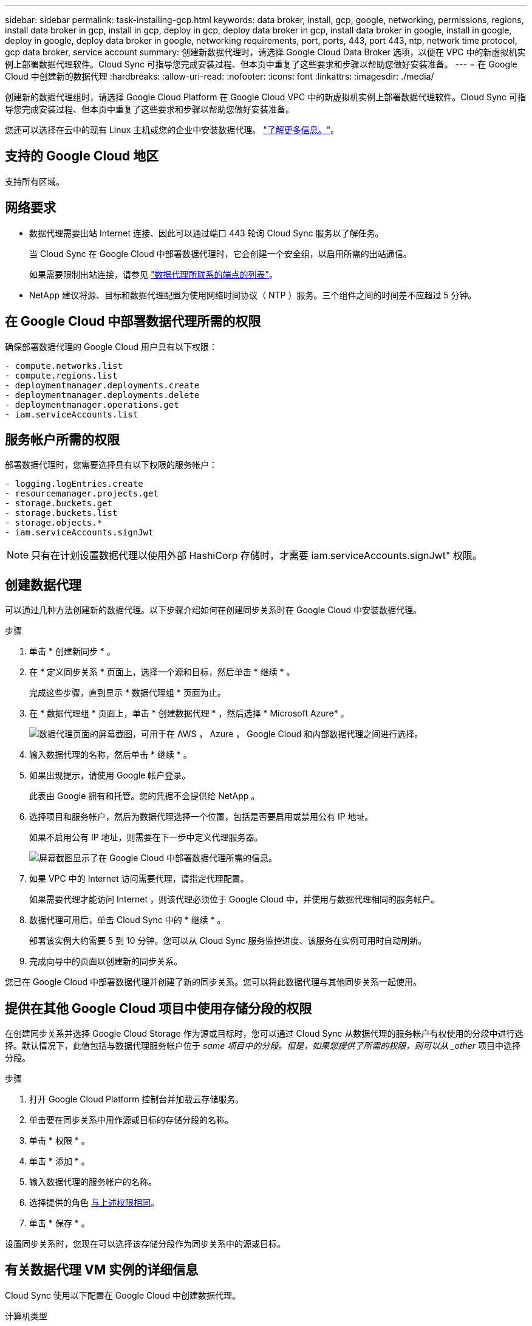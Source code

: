 ---
sidebar: sidebar 
permalink: task-installing-gcp.html 
keywords: data broker, install, gcp, google, networking, permissions, regions, install data broker in gcp, install in gcp, deploy in gcp, deploy data broker in gcp, install data broker in google, install in google, deploy in google, deploy data broker in google, networking requirements, port, ports, 443, port 443, ntp, network time protocol, gcp data broker, service account 
summary: 创建新数据代理时，请选择 Google Cloud Data Broker 选项，以便在 VPC 中的新虚拟机实例上部署数据代理软件。Cloud Sync 可指导您完成安装过程、但本页中重复了这些要求和步骤以帮助您做好安装准备。 
---
= 在 Google Cloud 中创建新的数据代理
:hardbreaks:
:allow-uri-read: 
:nofooter: 
:icons: font
:linkattrs: 
:imagesdir: ./media/


[role="lead"]
创建新的数据代理组时，请选择 Google Cloud Platform 在 Google Cloud VPC 中的新虚拟机实例上部署数据代理软件。Cloud Sync 可指导您完成安装过程、但本页中重复了这些要求和步骤以帮助您做好安装准备。

您还可以选择在云中的现有 Linux 主机或您的企业中安装数据代理。 link:task-installing-linux.html["了解更多信息。"]。



== 支持的 Google Cloud 地区

支持所有区域。



== 网络要求

* 数据代理需要出站 Internet 连接、因此可以通过端口 443 轮询 Cloud Sync 服务以了解任务。
+
当 Cloud Sync 在 Google Cloud 中部署数据代理时，它会创建一个安全组，以启用所需的出站通信。

+
如果需要限制出站连接，请参见 link:reference-networking.html["数据代理所联系的端点的列表"]。

* NetApp 建议将源、目标和数据代理配置为使用网络时间协议（ NTP ）服务。三个组件之间的时间差不应超过 5 分钟。




== 在 Google Cloud 中部署数据代理所需的权限

确保部署数据代理的 Google Cloud 用户具有以下权限：

[source, yaml]
----
- compute.networks.list
- compute.regions.list
- deploymentmanager.deployments.create
- deploymentmanager.deployments.delete
- deploymentmanager.operations.get
- iam.serviceAccounts.list
----


== 服务帐户所需的权限

部署数据代理时，您需要选择具有以下权限的服务帐户：

[source, yaml]
----
- logging.logEntries.create
- resourcemanager.projects.get
- storage.buckets.get
- storage.buckets.list
- storage.objects.*
- iam.serviceAccounts.signJwt
----

NOTE: 只有在计划设置数据代理以使用外部 HashiCorp 存储时，才需要 iam.serviceAccounts.signJwt" 权限。



== 创建数据代理

可以通过几种方法创建新的数据代理。以下步骤介绍如何在创建同步关系时在 Google Cloud 中安装数据代理。

.步骤
. 单击 * 创建新同步 * 。
. 在 * 定义同步关系 * 页面上，选择一个源和目标，然后单击 * 继续 * 。
+
完成这些步骤，直到显示 * 数据代理组 * 页面为止。

. 在 * 数据代理组 * 页面上，单击 * 创建数据代理 * ，然后选择 * Microsoft Azure* 。
+
image:screenshot-google.png["数据代理页面的屏幕截图，可用于在 AWS ， Azure ， Google Cloud 和内部数据代理之间进行选择。"]

. 输入数据代理的名称，然后单击 * 继续 * 。
. 如果出现提示，请使用 Google 帐户登录。
+
此表由 Google 拥有和托管。您的凭据不会提供给 NetApp 。

. 选择项目和服务帐户，然后为数据代理选择一个位置，包括是否要启用或禁用公有 IP 地址。
+
如果不启用公有 IP 地址，则需要在下一步中定义代理服务器。

+
image:screenshot_data_broker_gcp.png["屏幕截图显示了在 Google Cloud 中部署数据代理所需的信息。"]

. 如果 VPC 中的 Internet 访问需要代理，请指定代理配置。
+
如果需要代理才能访问 Internet ，则该代理必须位于 Google Cloud 中，并使用与数据代理相同的服务帐户。

. 数据代理可用后，单击 Cloud Sync 中的 * 继续 * 。
+
部署该实例大约需要 5 到 10 分钟。您可以从 Cloud Sync 服务监控进度、该服务在实例可用时自动刷新。

. 完成向导中的页面以创建新的同步关系。


您已在 Google Cloud 中部署数据代理并创建了新的同步关系。您可以将此数据代理与其他同步关系一起使用。



== 提供在其他 Google Cloud 项目中使用存储分段的权限

在创建同步关系并选择 Google Cloud Storage 作为源或目标时，您可以通过 Cloud Sync 从数据代理的服务帐户有权使用的分段中进行选择。默认情况下，此值包括与数据代理服务帐户位于 _same 项目中的分段。但是，如果您提供了所需的权限，则可以从 _other_ 项目中选择分段。

.步骤
. 打开 Google Cloud Platform 控制台并加载云存储服务。
. 单击要在同步关系中用作源或目标的存储分段的名称。
. 单击 * 权限 * 。
. 单击 * 添加 * 。
. 输入数据代理的服务帐户的名称。
. 选择提供的角色 <<Permissions required for the service account,与上述权限相同>>。
. 单击 * 保存 * 。


设置同步关系时，您现在可以选择该存储分段作为同步关系中的源或目标。



== 有关数据代理 VM 实例的详细信息

Cloud Sync 使用以下配置在 Google Cloud 中创建数据代理。

计算机类型:: N1-standard-4
vCPU:: 4.
RAM:: 15 GB
操作系统:: Red Hat Enterprise Linux 7.7
磁盘大小和类型:: 标准配置 20 GB HDD PD

